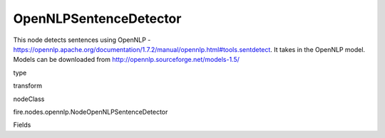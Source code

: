 
OpenNLPSentenceDetector
^^^^^^ 

This node detects sentences using OpenNLP - https://opennlp.apache.org/documentation/1.7.2/manual/opennlp.html#tools.sentdetect. It takes in the OpenNLP model. Models can be downloaded from http://opennlp.sourceforge.net/models-1.5/

type

transform

nodeClass

fire.nodes.opennlp.NodeOpenNLPSentenceDetector

Fields

+----------------+------------------+------------------------------------+
|      Name      |       Title      |             Description            |
+----------------+------------------+------------------------------------+
| model | Model | Path to the model file (on HDFS when running on the cluster) | 
+----------------+------------------+------------------------------------+
| inputCol | Input Text Column | input cpulmn name | 
+----------------+------------------+------------------------------------+
| outputCol | Output Column | Output Column containing the results | 
+----------------+------------------+------------------------------------+
